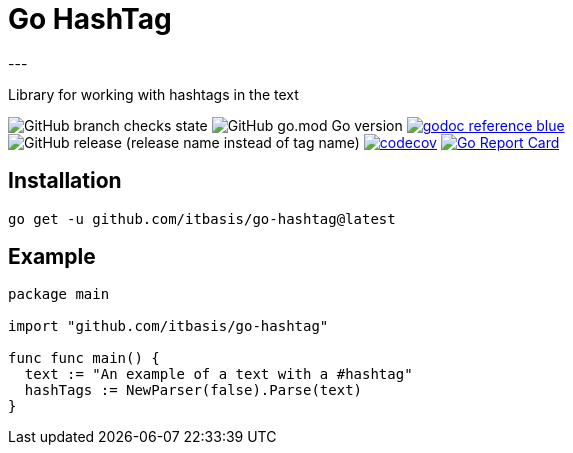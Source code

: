 = Go HashTag
---

Library for working with hashtags in the text

image:https://img.shields.io/github/checks-status/itbasis/go-hashtag/main[GitHub branch checks state]
image:https://img.shields.io/github/go-mod/go-version/itbasis/go-hashtag[GitHub go.mod Go version]
image:https://img.shields.io/badge/godoc-reference-blue.svg[link=https://pkg.go.dev/github.com/itbasis/go-hashtag]
image:https://img.shields.io/github/v/release/itbasis/go-hashtag?include_prereleases[GitHub release (release name instead of tag name)]
https://codecov.io/gh/itbasis/go-hashtag[image:https://codecov.io/gh/itbasis/go-hashtag/graph/badge.svg?token=jlLl74sKei[codecov]]
https://goreportcard.com/report/github.com/itbasis/go-hashtag[image:https://goreportcard.com/badge/github.com/itbasis/go-hashtag[Go Report Card]]


== Installation

```
go get -u github.com/itbasis/go-hashtag@latest
```

== Example

[source,go]
```
package main

import "github.com/itbasis/go-hashtag"

func func main() {
  text := "An example of a text with a #hashtag"
  hashTags := NewParser(false).Parse(text)
}
```
